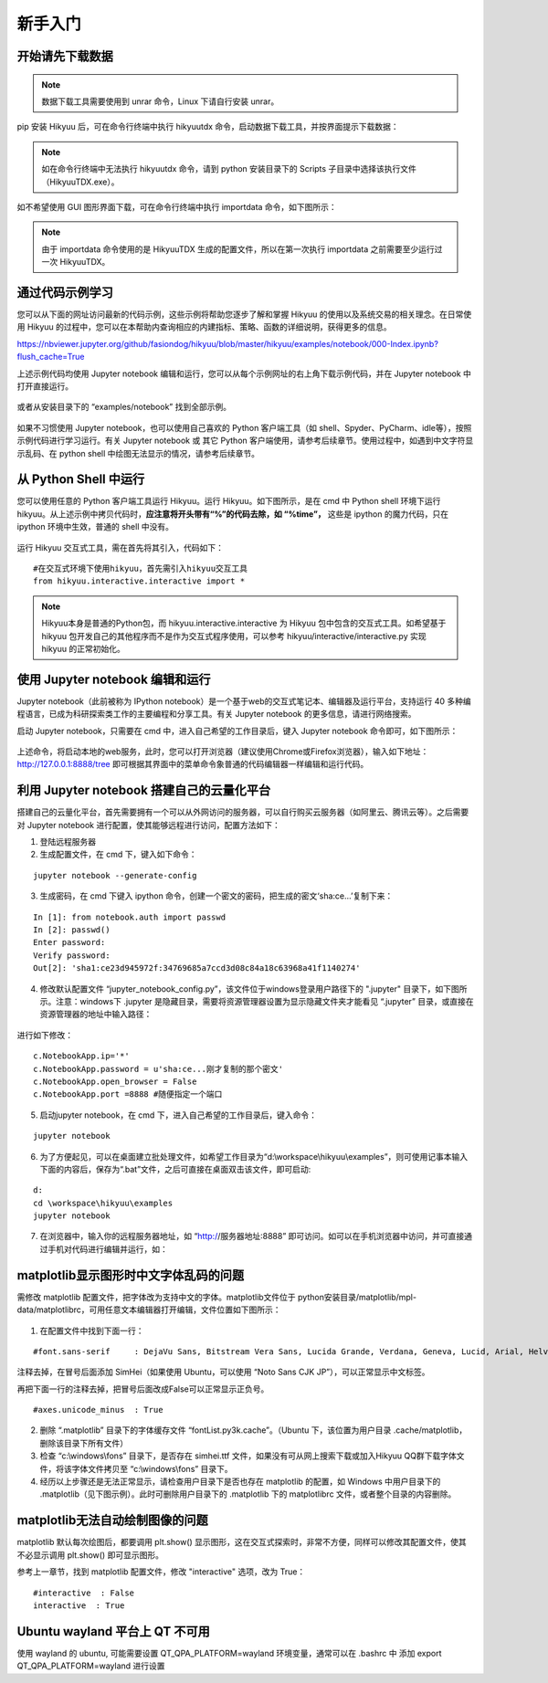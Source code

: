 .. _quickstart:

新手入门
===========

开始请先下载数据
----------------

.. note::

    数据下载工具需要使用到 unrar 命令，Linux 下请自行安装 unrar。

pip 安装 Hikyuu 后，可在命令行终端中执行 hikyuutdx 命令，启动数据下载工具，并按界面提示下载数据：

.. figure:: _static/install-20190228.png

.. note::

    如在命令行终端中无法执行 hikyuutdx 命令，请到 python 安装目录下的 Scripts 子目录中选择该执行文件（HikyuuTDX.exe）。

如不希望使用 GUI 图形界面下载，可在命令行终端中执行 importdata 命令，如下图所示：

.. figure:: _static/install-2019022802.png

.. note::

    由于 importdata 命令使用的是 HikyuuTDX 生成的配置文件，所以在第一次执行 importdata 之前需要至少运行过一次 HikyuuTDX。



通过代码示例学习
-----------------

您可以从下面的网址访问最新的代码示例，这些示例将帮助您逐步了解和掌握 Hikyuu 的使用以及系统交易的相关理念。在日常使用 Hikyuu 的过程中，您可以在本帮助内查询相应的内建指标、策略、函数的详细说明，获得更多的信息。

`<https://nbviewer.jupyter.org/github/fasiondog/hikyuu/blob/master/hikyuu/examples/notebook/000-Index.ipynb?flush_cache=True>`_ 

上述示例代码均使用 Jupyter notebook 编辑和运行，您可以从每个示例网址的右上角下载示例代码，并在 Jupyter notebook 中打开直接运行。

.. figure:: _static/quickstart_download.png

或者从安装目录下的 “examples/notebook” 找到全部示例。


.. figure:: _static/quickstart_examples.png

如果不习惯使用 Jupyter notebook，也可以使用自己喜欢的 Python 客户端工具（如 shell、Spyder、PyCharm、idle等），按照示例代码进行学习运行。有关 Jupyter notebook 或 其它 Python 客户端使用，请参考后续章节。使用过程中，如遇到中文字符显示乱码、在 python shell 中绘图无法显示的情况，请参考后续章节。


从 Python Shell 中运行
-----------------------

您可以使用任意的 Python 客户端工具运行 Hikyuu。运行 Hikyuu。如下图所示，是在 cmd 中 Python shell 环境下运行 hikyuu。从上述示例中拷贝代码时，**应注意将开头带有“%”的代码去除，如 “%time”，** 这些是 ipython 的魔力代码，只在 ipython 环境中生效，普通的 shell 中没有。


.. figure:: _static/quickstart_shell.png
        :width: 700px

运行 Hikyuu 交互式工具，需在首先将其引入，代码如下：
        
::

    #在交互式环境下使用hikyuu，首先需引入hikyuu交互工具
    from hikyuu.interactive.interactive import *
    
.. note::

    Hikyuu本身是普通的Python包，而 hikyuu.interactive.interactive 为 Hikyuu 包中包含的交互式工具。如希望基于 hikyuu 包开发自己的其他程序而不是作为交互式程序使用，可以参考 hikyuu/interactive/interactive.py 实现 hikyuu 的正常初始化。


使用 Jupyter notebook 编辑和运行
----------------------------------
    
Jupyter notebook（此前被称为 IPython notebook）是一个基于web的交互式笔记本、编辑器及运行平台，支持运行 40 多种编程语言，已成为科研探索类工作的主要编程和分享工具。有关 Jupyter notebook 的更多信息，请进行网络搜索。

启动 Jupyter notebook，只需要在 cmd 中，进入自己希望的工作目录后，键入 Jupyter notebook 命令即可，如下图所示：

.. figure:: _static/quickstart_jupyter.png
    
上述命令，将启动本地的web服务，此时，您可以打开浏览器（建议使用Chrome或Firefox浏览器），输入如下地址：http://127.0.0.1:8888/tree 即可根据其界面中的菜单命令象普通的代码编辑器一样编辑和运行代码。
    
.. figure:: _static/quickstart_jupyter2.png
    
    
利用 Jupyter notebook 搭建自己的云量化平台
-------------------------------------------

搭建自己的云量化平台，首先需要拥有一个可以从外网访问的服务器，可以自行购买云服务器（如阿里云、腾讯云等）。之后需要对 Jupyter notebook 进行配置，使其能够远程进行访问，配置方法如下：

1. 登陆远程服务器
2. 生成配置文件，在 cmd 下，键入如下命令：

::

    jupyter notebook --generate-config

3. 生成密码，在 cmd 下键入 ipython 命令，创建一个密文的密码，把生成的密文‘sha:ce…’复制下来：

::

    In [1]: from notebook.auth import passwd
    In [2]: passwd()
    Enter password: 
    Verify password: 
    Out[2]: 'sha1:ce23d945972f:34769685a7ccd3d08c84a18c63968a41f1140274'
    
4. 修改默认配置文件 “jupyter_notebook_config.py”，该文件位于windows登录用户路径下的 ".jupyter" 目录下，如下图所示。注意：windows下 .jupyter 是隐藏目录，需要将资源管理器设置为显示隐藏文件夹才能看见 “.jupyter” 目录，或直接在资源管理器的地址中输入路径：

.. figure:: _static/quickstart_jupyter_config.png

进行如下修改：

::

    c.NotebookApp.ip='*'
    c.NotebookApp.password = u'sha:ce...刚才复制的那个密文'
    c.NotebookApp.open_browser = False
    c.NotebookApp.port =8888 #随便指定一个端口

5. 启动jupyter notebook，在 cmd 下，进入自己希望的工作目录后，键入命令：

::

    jupyter notebook
    
6. 为了方便起见，可以在桌面建立批处理文件，如希望工作目录为“d:\\workspace\\hikyuu\\examples”，则可使用记事本输入下面的内容后，保存为“.bat”文件，之后可直接在桌面双击该文件，即可启动:

::

    d:
    cd \workspace\hikyuu\examples
    jupyter notebook

7. 在浏览器中，输入你的远程服务器地址，如 “http://服务器地址:8888” 即可访问。如可以在手机浏览器中访问，并可直接通过手机对代码进行编辑并运行，如：

.. figure:: _static/10003-phone.jpg    

matplotlib显示图形时中文字体乱码的问题
---------------------------------------

需修改 matplotlib 配置文件，把字体改为支持中文的字体。matplotlib文件位于 python安装目录/matplotlib/mpl-data/matplotlibrc，可用任意文本编辑器打开编辑，文件位置如下图所示：

.. figure:: _static/quickstart_matplotlib_config.png

1. 在配置文件中找到下面一行：

::

    #font.sans-serif     : DejaVu Sans, Bitstream Vera Sans, Lucida Grande, Verdana, Geneva, Lucid, Arial, Helvetica, Avant Garde, sans-serif

注释去掉，在冒号后面添加 SimHei（如果使用 Ubuntu，可以使用 “Noto Sans CJK JP”），可以正常显示中文标签。

再把下面一行的注释去掉，把冒号后面改成False可以正常显示正负号。

::

    #axes.unicode_minus  : True
    
2. 删除 “.matplotlib” 目录下的字体缓存文件 “fontList.py3k.cache”。（Ubuntu 下，该位置为用户目录 .cache/matplotlib，删除该目录下所有文件）

3. 检查 “c:\\windows\\fons” 目录下，是否存在 simhei.ttf 文件，如果没有可从网上搜索下载或加入Hikyuu QQ群下载字体文件，将该字体文件拷贝至 “c:\\windows\\fons” 目录下。

4. 经历以上步骤还是无法正常显示，请检查用户目录下是否也存在 matplotlib 的配置，如 Windows 中用户目录下的 .matplotlib（见下图示例）。此时可删除用户目录下的 .matplotlib 下的 matplotlibrc 文件，或者整个目录的内容删除。

.. figure:: _static/quickstart_matplotlib_config2.jpg


matplotlib无法自动绘制图像的问题
-----------------------------------

matplotlib 默认每次绘图后，都要调用 plt.show() 显示图形，这在交互式探索时，非常不方便，同样可以修改其配置文件，使其不必显示调用 plt.show() 即可显示图形。

参考上一章节，找到 matplotlib 配置文件，修改 "interactive" 选项，改为 True：

::

    #interactive  : False
    interactive  : True


Ubuntu wayland 平台上 QT 不可用
-----------------------------------

使用 wayland 的 ubuntu, 可能需要设置 QT_QPA_PLATFORM=wayland 环境变量，通常可以在 .bashrc 中 添加 export QT_QPA_PLATFORM=wayland 进行设置
        